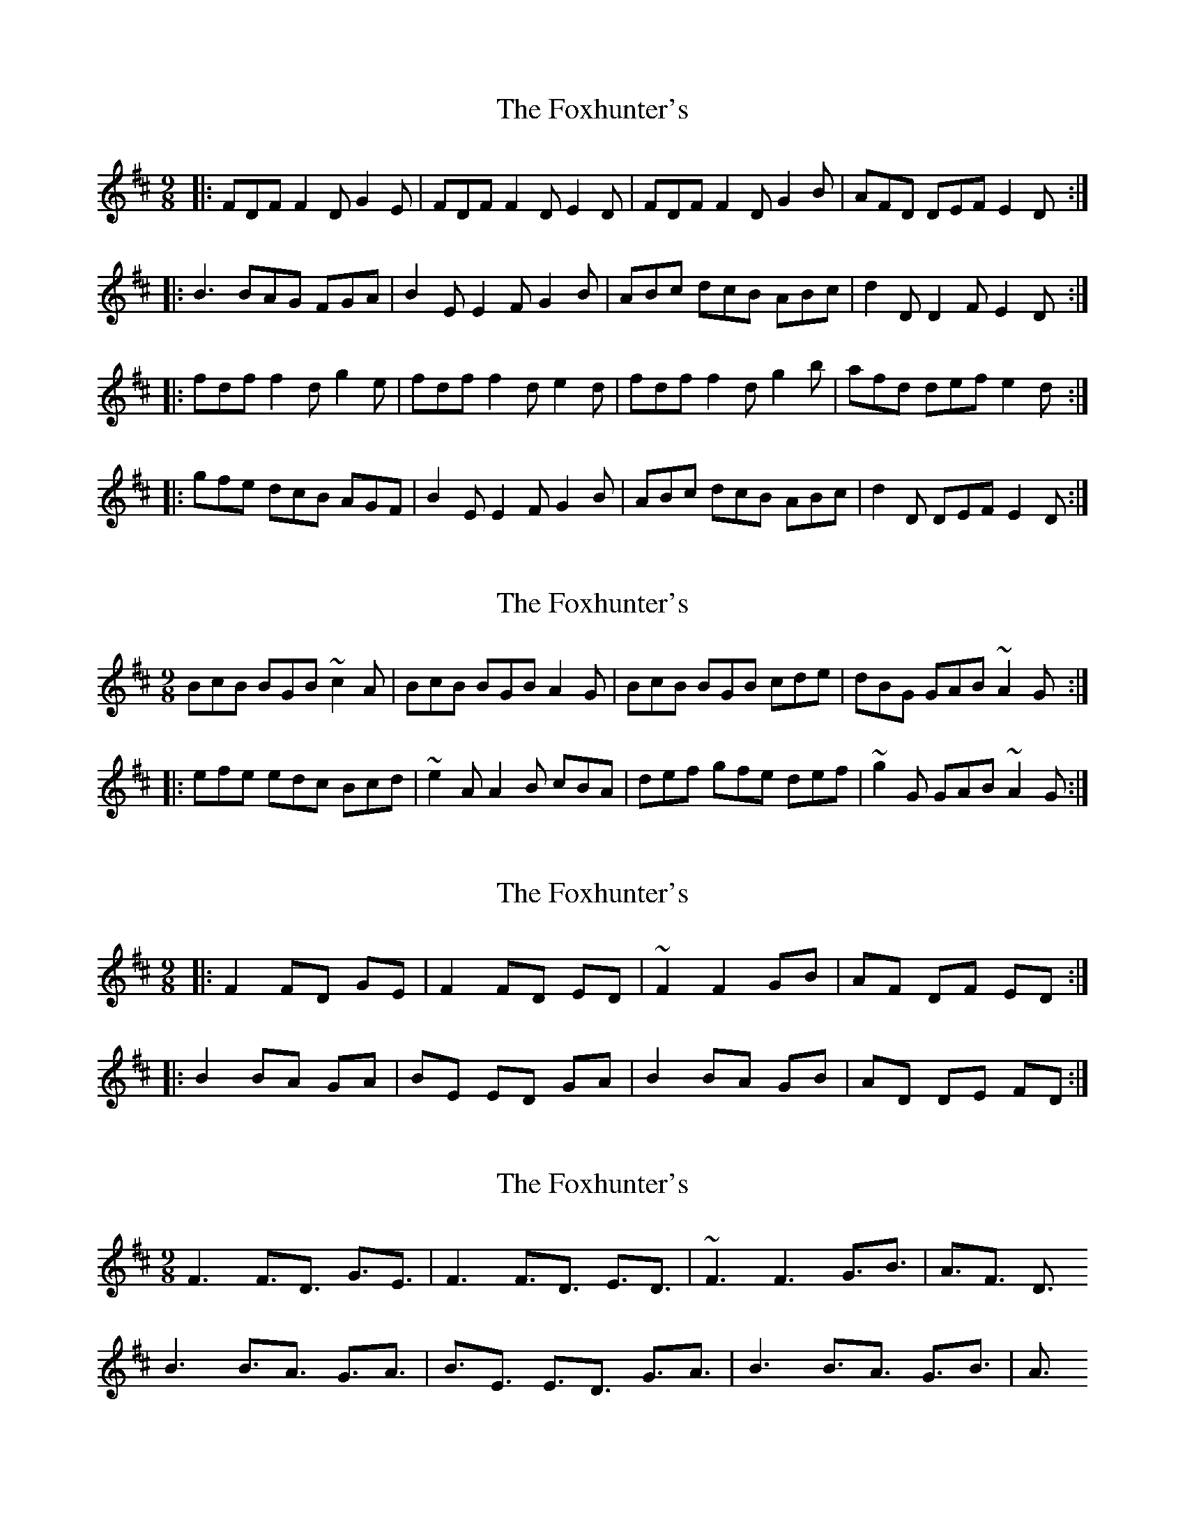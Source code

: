 X: 1
T: Foxhunter's, The
Z: Netallica
S: https://thesession.org/tunes/482#setting482
R: slip jig
M: 9/8
L: 1/8
K: Dmaj
|: FDF F2D G2E | FDF F2D E2D | FDF F2D G2B | AFD DEF E2D :|
|: B3 BAG FGA | B2E E2F G2B | ABc dcB ABc | d2 D D2 F E2 D :|
|: fdf f2d g2e | fdf f2d e2d | fdf f2d g2b | afd def e2d :|
|: gfe dcB AGF | B2 E E2 F G2 B | ABc dcB ABc | d2 D DEF E2 D :|
X: 2
T: Foxhunter's, The
Z: turophile
S: https://thesession.org/tunes/482#setting13384
R: slip jig
M: 9/8
L: 1/8
K: Dmaj
BcB BGB ~c2A|BcB BGB A2G|BcB BGB cde|dBG GAB ~A2G:||:efe edc Bcd|~e2A A2B cBA|def gfe def|~g2G GAB ~A2G:|
X: 3
T: Foxhunter's, The
Z: turophile
S: https://thesession.org/tunes/482#setting2502
R: slip jig
M: 9/8
L: 1/8
K: Dmaj
|:F2 FD GE|F2 FD ED| ~F2 F2 GB|AF DF ED:|
|:B2 BA GA|BE ED GA|B2 BA GB|AD DE FD:|
X: 4
T: Foxhunter's, The
Z: turophile
S: https://thesession.org/tunes/482#setting15800
R: slip jig
M: 9/8
L: 1/8
K: Dmaj
F3 F3/2D3/2 G3/2E3/2|F3 F3/2D3/2 E3/2D3/2| ~F3 F3 G3/2B3/2|A3/2F3/2 D3/2B3 B3/2A3/2 G3/2A3/2|B3/2E3/2 E3/2D3/2 G3/2A3/2|B3 B3/2A3/2 G3/2B3/2|A3/
X: 5
T: Foxhunter's, The
Z: JesseW
S: https://thesession.org/tunes/482#setting13385
R: slip jig
M: 9/8
L: 1/8
K: Dmaj
|: FGF FED G2 E | FGF FED E2 D | FGF FED G2 B | AFD DEF E2 D :|: B=cB BAG FGA | B2 E E2 F G2 B | ABc dcB ABc | d2 D DEF E2 D :|:  fgf fed g2 e | fgf fed e2 d | fgf fed g2 b | afd def e2 d :|: gfe dcB AGF | B2 E E2 F G2 B | ABc dcB ABc | d2 D DEF E2 D :|
X: 6
T: Foxhunter's, The
Z: rune stone
S: https://thesession.org/tunes/482#setting13386
R: slip jig
M: 9/8
L: 1/8
K: Dmaj
||:"D"(FGF)F2D"Em"G2E|"D"(FGF)F2D"A"E2"D"D|(FGF)F2D"G"G2B|"D"(AFD)D2F"A"E2"D"D:||||:"G"(B=cB)(BAG)"D"(FGA)|"Em"B2EE2FG2B|"D"(AB^c)"Bm"(dcB)"A"(ABc)|"D"d2DD2G"A"E2"D"D:||||:"D"(fgf)f2d"Em"g2e|"D"(fgf)f2d"A"e2"D"d|(fgf)f2d"G"g2b|"D"(afd)d2f"A"e2"D"d:||||:"G"(gfe)(d=cB)"D"(AGF)|"Em"B2EE2FG2B|"D"(AB^c)"Bm"(dcB)"A"(ABc)|"D"d2DD2F"A"E2"D"D:||||"D"D2A A2G ABc | D2A AGE "C"G2E | "D"D2A A2G ABc |"G" BAG AGE"Em" G2E ||"D"D2A A2G ABc | D2A AGE "C"G2E | "D"D2A A2G ABc | "G"dBG AGE "Em"G2E ||||"G"BAB dBG "D"ABc | "G"BAB dBG "C"c2A | "G"BAB dBG "D"ABc |"G" BAG AGE"Em" G2E ||"G"BAB dBG"D" ABc |"G" B2c dBG "C"c2A | "G"def"Em" gfe "G"dBG | BAG "Em"AGE G2E ||||:"D" d2d dAG"C" FED |"D" d2d dAF"C" G2E |"D" ABc dAG"C" FGA | =cBc E2F G2E :||||"D" d2g fdf"A" ece |"D" d2g fdf"A" g2e |"D" d2g fdf"A" ece |"C" =cBc E2F G2E ||"D" d2g fdf"A" ece |"D" d2g fdf "A"g2e |"D" afd gec"A" d2B |"C" =cBc E2F G2E || "D"D9|
X: 7
T: Foxhunter's, The
Z: ceolachan
S: https://thesession.org/tunes/482#setting13387
R: slip jig
M: 9/8
L: 1/8
K: Dmaj
|: FGF F2 D G2 E | FGF F2 D E2 D | FGF F2 D G2 B | AFD D2 F E2 D :||: B=cB BAG FGA | B2 E E2 F G2 B | ABc dcB ABc | d2 D D2 F E2 D :||: fgf f2 d g2 e | fgf f2 d e2 d | fgf f2 d g2 b | afd d2 f e2 d :||: gfe d=cB AGF | B2 E E2 F G2 B | ABc dcB ABc | d2 D D2 F E2 D :|
X: 8
T: Foxhunter's, The
Z: ThePants
S: https://thesession.org/tunes/482#setting13388
R: slip jig
M: 9/8
L: 1/8
K: Dmaj
|:F2F FDF G2E|F2F FDF E2D|F2F FDF G2B|AFD DEF E2D:|:B2B BAG FGA|B2E E2FG2B|
X: 9
T: Foxhunter's, The
Z: ceolachan
S: https://thesession.org/tunes/482#setting13389
R: slip jig
M: 9/8
L: 1/8
K: Dmaj
|: B3 B^AB ~c2 A | B2 B BGB A2 G | BcB B^AB c2 e | dBG GAB A2 G :||: e3 edc Bcd | e2 A A2 B c2 e | dd/e/f gfe def | g2 G G2 B A2 G :||: F3 F^EF G2 E | F2 F FD/E/F E2 D | FGF FED GG/A/B | AFD D2 F E2 D :||: BB/=c/B BAG F2 A | B2 E E2 F G2 B | ABc dd/c/B ABc | d2 D D2 F E2 D :|
X: 10
T: Foxhunter's, The
Z: ceolachan
S: https://thesession.org/tunes/482#setting13390
R: slip jig
M: 9/8
L: 1/8
K: Gmaj
|: B3 BAB c2 A | B3 dBG A2 G | B3 BAB c2 e | dBG G2 B A2 G :||: e3 edc Bcd | e2 A A2 B c2 e | def gfe def | g2 G G2 B A2 G :|
X: 11
T: Foxhunter's, The
Z: m.r.kelahan
S: https://thesession.org/tunes/482#setting13391
R: slip jig
M: 9/8
L: 1/8
K: Dmix
| d/c/ |: B2B BGB c2A | B2B BGB A2G | B2B BGB c2A | d2G GAB A2G :|
|: A2e edc Bcd | e2A ABc BAG | G2g gfe dBd | g2G GAB A2G :|
X: 12
T: Foxhunter's, The
Z: Dr. Dow
S: https://thesession.org/tunes/482#setting15801
R: slip jig
M: 9/8
L: 1/8
K: Edor
f3 ~f3 g2e|f3 f2d e2d|f3 f2d g2d|a2f d2f e2d:||:B3 B2A G2A|B2E E2F G2A|B3 B2A G2B|d2A D2F E2D:||:B3 B2A ^G2A|B2E E2F G2A|Bcd B2A F2A|d2A D2F E2D:||:f3 ~f3 g2e|f3 ~f3 e2d|d2f ~f3 g2b|a2f d2f e2d:|
X: 13
T: Foxhunter's, The
Z: Dr. Dow
S: https://thesession.org/tunes/482#setting15802
R: slip jig
M: 9/8
L: 1/8
K: Dmaj
B3 B2A G2A|B2E E2D G2A|Bed B2A F2A|d2D D2F E2D:||:f3 ~f2a g2e|~f3 f2d e2f|d2f f2a g2b|a2f d2f e2d:||:F3 ~F2A G2E|~F3 F2D E2D|D2F A2F G2B|A2F D2F E2D:|
X: 14
T: Foxhunter's, The
Z: Dargai
S: https://thesession.org/tunes/482#setting24829
R: slip jig
M: 9/8
L: 1/8
K: Gmaj
B3 BdB c2A|BAG BdB ABc |BAG BdB c2A|dBG GDG G3:|
|g3 edc Bcd|ecA ABA ABd|g3 edc Bcd|gdB GAG GBd|
g3 edc Bcd |ecA ABA A2B|def gfe def|g3 agf g3||
X: 15
T: Foxhunter's, The
Z: JACKB
S: https://thesession.org/tunes/482#setting26373
R: slip jig
M: 9/8
L: 1/8
K: Dmaj
|:B3 BcA B2G|BAG BdB ABc |BAG BdB c2e|dBG GDG G2d|
Bc/B/B BcA B2G|BAG BdB ABc|BAG BdB c2e|dBG GAG G3||
|g3 edc Bcd|ecA ABA ABd|g3 edc Bcd|gdB GAG GBd|
g3 edc Bcd |ecA ABA A2B|def gfe def|g3 agf g3||
